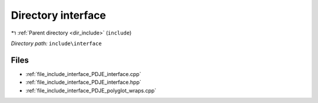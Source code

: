 .. _dir_include_interface:


Directory interface
===================


|exhale_lsh| :ref:`Parent directory <dir_include>` (``include``)

.. |exhale_lsh| unicode:: U+021B0 .. UPWARDS ARROW WITH TIP LEFTWARDS


*Directory path:* ``include\interface``


Files
-----

- :ref:`file_include_interface_PDJE_interface.cpp`
- :ref:`file_include_interface_PDJE_interface.hpp`
- :ref:`file_include_interface_PDJE_polyglot_wraps.cpp`


